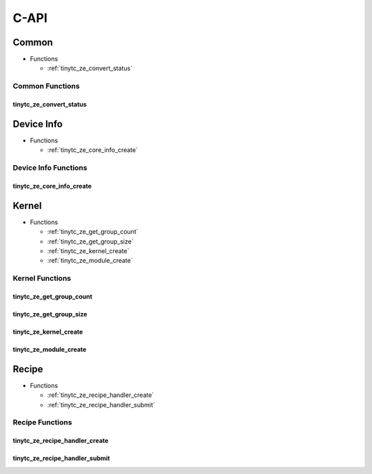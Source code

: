 .. Copyright (C) 2024 Intel Corporation
   SPDX-License-Identifier: BSD-3-Clause

=====
C-API
=====

Common
======

* Functions

  * :ref:`tinytc_ze_convert_status`

Common Functions
----------------

tinytc_ze_convert_status
........................

.. doxygenfunction:: tinytc_ze_convert_status

Device Info
===========

* Functions

  * :ref:`tinytc_ze_core_info_create`

Device Info Functions
---------------------

tinytc_ze_core_info_create
..........................

.. doxygenfunction:: tinytc_ze_core_info_create

Kernel
======

* Functions

  * :ref:`tinytc_ze_get_group_count`

  * :ref:`tinytc_ze_get_group_size`

  * :ref:`tinytc_ze_kernel_create`

  * :ref:`tinytc_ze_module_create`

Kernel Functions
----------------

tinytc_ze_get_group_count
.........................

.. doxygenfunction:: tinytc_ze_get_group_count

tinytc_ze_get_group_size
........................

.. doxygenfunction:: tinytc_ze_get_group_size

tinytc_ze_kernel_create
.......................

.. doxygenfunction:: tinytc_ze_kernel_create

tinytc_ze_module_create
.......................

.. doxygenfunction:: tinytc_ze_module_create

Recipe
======

* Functions

  * :ref:`tinytc_ze_recipe_handler_create`

  * :ref:`tinytc_ze_recipe_handler_submit`

Recipe Functions
----------------

tinytc_ze_recipe_handler_create
...............................

.. doxygenfunction:: tinytc_ze_recipe_handler_create

tinytc_ze_recipe_handler_submit
...............................

.. doxygenfunction:: tinytc_ze_recipe_handler_submit

